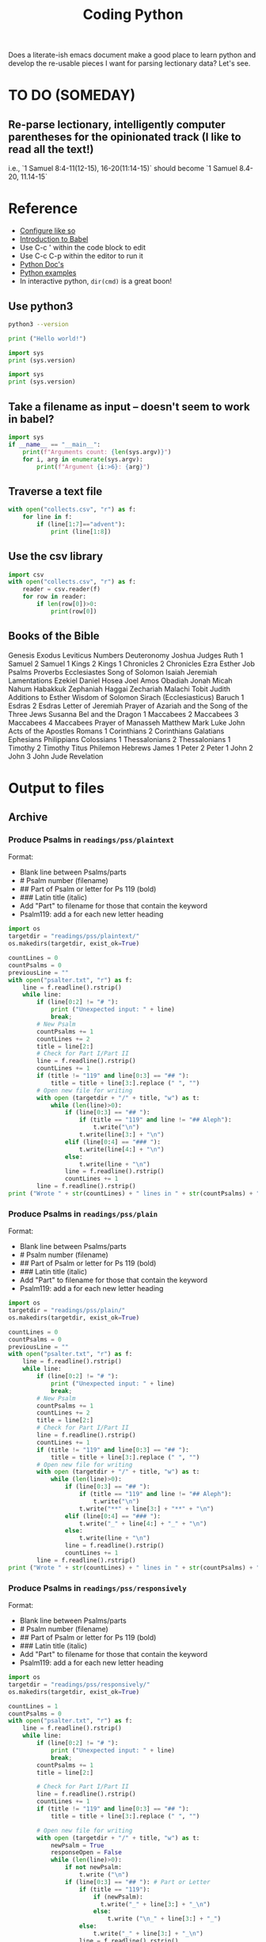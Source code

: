 #+TITLE: Coding Python

Does a literate-ish emacs document make a good place to learn python and develop the re-usable pieces I want for parsing lectionary data? Let's see.
* TO DO (SOMEDAY)
** Re-parse lectionary, intelligently computer parentheses for the opinionated track (I like to read all the text!)
i.e., `1 Samuel 8:4-11(12-15), 16-20(11:14-15)` should become `1 Samuel 8.4-20, 11.14-15`



* Reference
- [[https://linuxhint.com/configuring_emacs_python/][Configure like so]]
- [[https://orgmode.org/worg/org-contrib/babel/intro.html][Introduction to Babel]]
- Use C-c ' within the code block to edit
- Use C-c C-p within the editor to run it
- [[https://docs.python.org/3.9/][Python Doc's]]
- [[https://linuxhint.com/python_scripts_beginners_guide/][Python examples]]
- In interactive python, =dir(cmd)= is a great boon!
** Use python3
#+BEGIN_SRC bash
python3 --version
#+END_SRC

#+RESULTS:
: Python 3.9.1

#+BEGIN_SRC python :results output
  print ("Hello world!")
#+END_SRC

#+RESULTS:
: Hello world!

#+BEGIN_SRC python :results output
  import sys
  print (sys.version)
#+END_SRC

#+RESULTS:
: 2.7.16 (default, Nov 23 2020, 08:01:20)
: [GCC Apple LLVM 12.0.0 (clang-1200.0.30.4) [+internal-os, ptrauth-isa=sign+stri

#+BEGIN_SRC python :python python3 :results output
  import sys
  print (sys.version)
#+END_SRC

#+RESULTS:
: 3.9.1 (default, Jan  8 2021, 17:17:43)
: [Clang 12.0.0 (clang-1200.0.32.28)]
** Take a filename as input -- doesn't seem to work in babel?
#+BEGIN_SRC python :python python3 :results output :cmdline "a, b, c, 42"
import sys
if __name__ == "__main__":
    print(f"Arguments count: {len(sys.argv)}")
    for i, arg in enumerate(sys.argv):
        print(f"Argument {i:>6}: {arg}")
#+END_SRC

#+RESULTS:
: Arguments count: 1
: Argument      0:

** Traverse a text file
#+BEGIN_SRC python :python python3 :results output
  with open("collects.csv", "r") as f:
      for line in f:
          if (line[1:7]=="advent"):
              print (line[1:8])
#+END_SRC

#+RESULTS:
: advent1
: advent2
: advent3
: advent4

** Use the csv library
#+BEGIN_SRC python :python python3 :results output
  import csv
  with open("collects.csv", "r") as f:
      reader = csv.reader(f)
      for row in reader:
          if len(row[0])>0:
              print(row[0])
#+END_SRC

#+RESULTS:
#+begin_example
Code
advent1
advent2
advent3
advent4
nativity1
nativity2
nativity3
christmas1
holyname
christmas2
epiphany
epiphany1
epiphany2
epiphany3
epiphany4
presentation
epiphany5
epiphany6
epiphany7
epiphany8
epiphanylast
ashwednesday
lent1
lent2
lent3
lent4
lent5
annunciation
palmsunday
holymonday
holytuesday
holywednesday
maundythursday
goodfriday
holysaturday
vigil
easter
easterevening
eastermonday
eastertuesday
easterwednesday
easterthursday
easterfriday
eastersaturday
easter2
easter3
easter4
easter5
easter6
ascension
ascension-grant
easter7
pentecost-ogod
pentecost
trinity
visitation
proper1
proper2
proper3
proper4
proper5
proper6
proper7
proper8
proper9
proper10
proper11
proper12
proper13
proper14
proper15
proper16
proper17
proper18
proper19
holycross
proper20
proper21
proper22
proper23
thanksgivingcanadian
proper24
proper25
proper26
allsaints
proper27
proper28
proper29
thanksgivingusa
#+end_example

** Books of the Bible
Genesis
Exodus
Leviticus
Numbers
Deuteronomy
Joshua
Judges
Ruth
1 Samuel
2 Samuel
1 Kings
2 Kings
1 Chronicles
2 Chronicles
Ezra
Esther
Job
Psalms
Proverbs
Ecclesiastes
Song of Solomon
Isaiah
Jeremiah
Lamentations
Ezekiel
Daniel
Hosea
Joel
Amos
Obadiah
Jonah
Micah
Nahum
Habakkuk
Zephaniah
Haggai
Zechariah
Malachi
Tobit
Judith
Additions to Esther
Wisdom of Solomon
Sirach (Ecclesiasticus)
Baruch
1 Esdras
2 Esdras
Letter of Jeremiah
Prayer of Azariah and the Song of the Three Jews
Susanna
Bel and the Dragon
1 Maccabees
2 Maccabees
3 Maccabees
4 Maccabees
Prayer of Manasseh
Matthew
Mark
Luke
John
Acts of the Apostles
Romans
1 Corinthians
2 Corinthians
Galatians
Ephesians
Philippians
Colossians
1 Thessalonians
2 Thessalonians
1 Timothy
2 Timothy
Titus
Philemon
Hebrews
James
1 Peter
2 Peter
1 John
2 John
3 John
Jude
Revelation

* Output to files
** Archive
*** Produce Psalms in =readings/pss/plaintext=
Format:
  - Blank line between Psalms/parts
  - # Psalm number (filename)
  - ## Part of Psalm or letter for Ps 119 (bold)
  - ### Latin title (italic)
  - Add "Part" to filename for those that contain the keyword
  - Psalm119: add a \n for each new letter heading

#+BEGIN_SRC python :python python3 :results output
  import os
  targetdir = "readings/pss/plaintext/"
  os.makedirs(targetdir, exist_ok=True)

  countLines = 0
  countPsalms = 0
  previousLine = ""
  with open("psalter.txt", "r") as f:
      line = f.readline().rstrip()
      while line:
          if (line[0:2] != "# "):
              print ("Unexpected input: " + line)
              break;
          # New Psalm
          countPsalms += 1
          countLines += 2
          title = line[2:]
          # Check for Part I/Part II
          line = f.readline().rstrip()
          countLines += 1
          if (title != "119" and line[0:3] == "## "):
              title = title + line[3:].replace (" ", "")
          # Open new file for writing
          with open (targetdir + "/" + title, "w") as t:
              while (len(line)>0):
                  if (line[0:3] == "## "):
                      if (title == "119" and line != "## Aleph"):
                          t.write("\n")
                      t.write(line[3:] + "\n")
                  elif (line[0:4] == "### "):
                      t.write(line[4:] + "\n")
                  else:
                      t.write(line + "\n")
                  line = f.readline().rstrip()
                  countLines += 1
          line = f.readline().rstrip()
  print ("Wrote " + str(countLines) + " lines in " + str(countPsalms) + " files.")
#+END_SRC

#+RESULTS:
: Wrote 6328 lines in 157files.
*** Produce Psalms in =readings/pss/plain=
Format:
  - Blank line between Psalms/parts
  - # Psalm number (filename)
  - ## Part of Psalm or letter for Ps 119 (bold)
  - ### Latin title (italic)
  - Add "Part" to filename for those that contain the keyword
  - Psalm119: add a \n for each new letter heading

#+BEGIN_SRC python :python python3 :results output
  import os
  targetdir = "readings/pss/plain/"
  os.makedirs(targetdir, exist_ok=True)

  countLines = 0
  countPsalms = 0
  previousLine = ""
  with open("psalter.txt", "r") as f:
      line = f.readline().rstrip()
      while line:
          if (line[0:2] != "# "):
              print ("Unexpected input: " + line)
              break;
          # New Psalm
          countPsalms += 1
          countLines += 2
          title = line[2:]
          # Check for Part I/Part II
          line = f.readline().rstrip()
          countLines += 1
          if (title != "119" and line[0:3] == "## "):
              title = title + line[3:].replace (" ", "")
          # Open new file for writing
          with open (targetdir + "/" + title, "w") as t:
              while (len(line)>0):
                  if (line[0:3] == "## "):
                      if (title == "119" and line != "## Aleph"):
                          t.write("\n")
                      t.write("**" + line[3:] + "**" + "\n")
                  elif (line[0:4] == "### "):
                      t.write("_" + line[4:] + "_" + "\n")
                  else:
                      t.write(line + "\n")
                  line = f.readline().rstrip()
                  countLines += 1
          line = f.readline().rstrip()
  print ("Wrote " + str(countLines) + " lines in " + str(countPsalms) + " files.")
#+END_SRC

#+RESULTS:
: Wrote 6328 lines in 157files.
*** Produce Psalms in =readings/pss/responsively=
Format:
  - Blank line between Psalms/parts
  - # Psalm number (filename)
  - ## Part of Psalm or letter for Ps 119 (bold)
  - ### Latin title (italic)
  - Add "Part" to filename for those that contain the keyword
  - Psalm119: add a \n for each new letter heading

#+BEGIN_SRC python :python python3 :results output
  import os
  targetdir = "readings/pss/responsively/"
  os.makedirs(targetdir, exist_ok=True)

  countLines = 1
  countPsalms = 0
  with open("psalter.txt", "r") as f:
      line = f.readline().rstrip()
      while line:
          if (line[0:2] != "# "):
              print ("Unexpected input: " + line)
              break;
          countPsalms += 1
          title = line[2:]

          # Check for Part I/Part II
          line = f.readline().rstrip()
          countLines += 1
          if (title != "119" and line[0:3] == "## "):
              title = title + line[3:].replace (" ", "")

          # Open new file for writing
          with open (targetdir + "/" + title, "w") as t:
              newPsalm = True
              responseOpen = False
              while (len(line)>0):
                  if not newPsalm:
                      t.write ("\n")
                  if (line[0:3] == "## "): # Part or Letter
                      if (title == "119"):
                          if (newPsalm):
                            t.write("_" + line[3:] + "_\n")
                          else:
                              t.write ("\n_" + line[3:] + "_")
                      else:
                          t.write("_" + line[3:] + "_\n")
                      line = f.readline().rstrip()
                  elif (line[0:4] == "### "): # latin title
                      if (title == "119"):
                          t.write("_" + line[4:] + "_\n")
                      else:
                          t.write("_" + line[4:] + "_\n\n")
                      line = f.readline().rstrip()
                  else:
                      if (line[0].isdigit()):
                          responseOpen = not newPsalm and not responseOpen
                          newPsalm = False
                          if responseOpen:
                              t.write ("> **" + line)
                          else:
                              t.write ("> " + line)
                      else:
                          t.write (line)
                      line = f.readline().rstrip()
                      countLines += 1
                      if (responseOpen and (len(line) == 0 or line[0].isdigit())):
                          t.write("**\n") # two \n's on purpose
              line = f.readline().rstrip() # Drew a blank: try for another line
  print ("Wrote " + str(countLines) + " lines in " + str(countPsalms) + " files.")
#+END_SRC

#+RESULTS:
: Wrote 5801 lines in 157 files.
*** Dump collects into directory =collects=
#+BEGIN_SRC python :python python3 :results output
  import csv, os
  targetdir = "collects"
  os.makedirs(targetdir, exist_ok=True)
  count=0
  with open("collects.csv", "r") as f:
      reader = csv.reader(f)
      for row in reader:
          if row[0] == "Code": continue # Skip header row
          if len(row[0])<3: continue   # Skip uncoded or badly coded rows
          count+=1
          with open (targetdir + "/" + row[0], "w") as t:
            t.write(row[1])
  print ("Wrote " + str(count) + " records")
#+END_SRC

#+RESULTS:
: Wrote 118 records

** Dump multiple columns into directory =proper=
Each column gets its own sub-directory. Each entry is named with the week-code. e.g., =proper/collect/epiphany3=

#+BEGIN_SRC python :python python3 :results output
  import csv, os
  targetdir = "output/proper/"
  codeColumn = 1
  fields = {
      "collect": 2,
      "preface": 3,
      "title": 4
  }

  for dir in fields.keys():
    os.makedirs(targetdir + dir, exist_ok=True)

  count=0
  with open("src/collects.csv", "r") as f:
      reader = csv.reader(f)
      next(reader) # skip header line
      for row in reader:
          if row[0] == "999": continue # Skip unused rows
          code = row[1]
          if len(code)<3: continue   # Skip uncoded or badly coded rows
          count+=1
          for dir, column in fields.items():
              with open (targetdir + dir + "/" + code, "w") as t:
                  t.write(row[column])
  print ("Wrote " + str(count) + " records for each of " + str(len(fields)) + " fields.")
#+END_SRC

#+RESULTS:
: Wrote 115 records for each of 3 fields.
** Produce books of Bible lookup in =readings/intro=
Issue:
  - Philippians and Philemon require five characters to distinguish
  - Job 1 and Job 2 should use the same entry
 This sounds like a job for a regular expression!
 I like =^..[a-z]{1,3}= but the online testers don't catch the leading numerals. Maybe the fault of the javascript implementation?
Each file is named with the first five non-space characters, in lower case.

#+BEGIN_SRC python :python python3 :results output
  import csv, os
  targetdir = "output/readings/intro/"
  codeColumn = 1
  introColumn = 2

  os.makedirs(targetdir, exist_ok=True)

  count=0
  with open("src/booksofbible.csv", "r") as f:
      reader = csv.reader(f)
      next(reader) # skip header line
      for row in reader:
          if row[0] == "": continue # Skip unused rows
          code = row[1].lower().replace(" ","")[0:5]
          count+=1
          with open (targetdir + "/" + code, "w") as t:
              t.write(row[introColumn])
  print ("Wrote " + str(count) + " records.")
#+END_SRC

#+RESULTS:
: Wrote 82 records.

** Better Psalm parser
Load each Psalm into memory at once, then format & output as needed
Format of input file:
  - Blank line between Psalms
  - # Psalm number (filename)
  - ## Part of Psalm or letter for Ps 119 (bold)
  - ### Latin title (italic)
  - When Parts/titles occur mid-Psalm, give an extra \n above it

#+BEGIN_SRC python :python python3 :results output
  import os
  targetdir_plaintext = "output/readings/pss/plaintext/"
  targetdir_markdown  = "output/readings/pss/markdown/"
  targetdir_responsively = "output/readings/pss/responsively/"
  os.makedirs(targetdir_plaintext, exist_ok=True)
  os.makedirs(targetdir_markdown, exist_ok=True)
  os.makedirs(targetdir_responsively, exist_ok=True)

  countPsalms = 0
  countLines = 0
  countFiles = 0
  with open("src/psalter.txt", "r") as f:
      line = f.readline().rstrip()
      countLines += 1
      while len(line) > 1:
          if (line[0:2] != "# "):
              print ("Unexpected input: " + line)
              break;
          countPsalms += 1
          title = line[2:]

          # Read in entire Psalm
          psalm = []
          line = f.readline()
          countLines += 1
          while len(line) > 1:
              psalm.append(line.rstrip())
              line = f.readline()
              countLines += 1

          # Output plaintext Psalm
          atTheBeginning = 2
          with open (targetdir_plaintext + "/" + title, "w") as t:
              countFiles += 1
              for l in psalm:
                  if (l[0:3] == "## "):
                      if (atTheBeginning <= 0 and l[0] == "#"):
                          t.write("\n")
                      t.write(l[3:] + "\n")
                  elif (l[0:4] == "### "):
                      t.write(l[4:] + "\n")
                  else:
                      t.write(l + "\n")
                  atTheBeginning -= 1

          # Output markdown Psalm
          atTheBeginning = 2
          with open (targetdir_markdown + "/" + title, "w") as t:
              countFiles += 1
              for l in psalm:
                  if (l[0:3] == "## "):
                      if (atTheBeginning <= 0 and l[0] == "#"):
                          t.write("\n")
                      t.write("**" + l[3:] + "**\n")
                  elif (l[0:4] == "### "):
                      t.write("_" + l[4:] + "_\n\n")
                  else:
                      l = l.replace(" *", " \\*")
                      t.write("> " + l + "  \n")
                  atTheBeginning -= 1

          # Output responsive Psalm
          foundAVerse = False
          isEven = False
          with open (targetdir_responsively + "/" + title, "w") as t:
              countFiles += 1
              for l in psalm:
                  if (foundAVerse):
                      # If not the beginnig of the Psalm, finish off the last line
                      if (isEven and (l[0].isdigit() or l[0] == "#")):
                          t.write("**  \n") # extra line between pairs
                      t.write("  \n")

                  # Process the line
                  if (l[0:3] == "## "):
                      t.write("**" + l[3:] + "**\n")
                      isEven = False
                      foundAVerse = False
                  elif (l[0:4] == "### "):
                      t.write("_" + l[4:] + "_\n\n")
                      isEven = False
                      foundAVerse = False
                  else:
                      if (l[0].isdigit()):
                          t.write("> ")
                          if (foundAVerse):
                              isEven = not isEven
                          if (isEven):
                              t.write("**")
                          foundAVerse = True
                      l = l.replace(" *", " \\*")
                      t.write(l)
              # If not the beginnig of the Psalm, finish off the last line
              if (isEven):
                  t.write("**")
              t.write("  \n")
          line = f.readline().rstrip()
          countLines += 1
  print ("Wrote " + str(countLines) + " lines in " + str(countFiles) + " files for " + str(countPsalms) + " Psalms.")
#+END_SRC

#+RESULTS:
: Wrote 6060 lines in 450 files for 150 Psalms.

** Eucharistic Lectionary
*** Parse =src/bcprcl-yearb.txt=
Format:
|-----------------------------|
| week-code                   |
| Psalm                       |
| First Reading               |
| Second Reading              |
| Gospel                      |
| Opt. Track II Psalm         |
| Opt. Track II First Reading |
| Blank Line                  |

**** Test out file format
#+BEGIN_SRC python :python python3 :results output
  import os
  srcfile = "src/bcprcl-yearb.txt"
  countRecords = 0
  with open(srcfile, "r") as f:
      weekcode = f.readline().rstrip()
      while weekcode:
          # print ("Week found: " + weekcode)
          countRecords += 1
          f.readline().rstrip()
          f.readline().rstrip()
          f.readline().rstrip()
          f.readline().rstrip()
          nextLine = f.readline().rstrip()
          if nextLine:
              altReading = f.readline().rstrip()
              # print ("Track II? "+ nextLine + " - " + altReading)
              f.readline().rstrip()
          weekcode = f.readline().rstrip()
  print ("Found " + str(countRecords) + " records")
#+END_SRC

#+RESULTS:
: Found 85 records
**** Parse out file
#+BEGIN_SRC python :python python3 :results output
  import os
  import shutil
  srcfile = "src/bcprcl-yearb.txt"
  track1 = "output/readings/yearb/track1/"
  track2 = "output/readings/yearb/track2/"
  opinionated = "output/readings/yearb/opinionated/"
  countRecords = 0
  shutil.rmtree(track1, ignore_errors=True)
  shutil.rmtree(track2, ignore_errors=True)
  shutil.rmtree(opinionated, ignore_errors=True)

  with open(srcfile, "r") as f:
      weekcode = f.readline().rstrip()
      while weekcode:
          countRecords += 1
          psalm = f.readline().rstrip()
          firstReading = f.readline().rstrip()
          secondReading = f.readline().rstrip()
          gospel = f.readline().rstrip()
          nextLine = f.readline().rstrip()
          if nextLine:
              altPsalm = nextLine
              altReading = f.readline().rstrip()
              if f.readline().rstrip():
                  raise Exception("Unexpected input near " + weekcode + ": " + nextLine)

          # Output track 1 readings
          dest = track1 + weekcode + "/"
          os.makedirs(dest, exist_ok=False)
          with open (dest + "psalm", "w") as t:
              t.write(psalm)
          with open (dest + "gospel", "w") as t:
              t.write(gospel)
          if firstReading:
              with open (dest + "firstReading", "w") as t:
                  t.write(firstReading)
          if secondReading:
              with open (dest + "secondReading", "w") as t:
                  t.write(secondReading)
          if nextLine:
              with open (dest + "track2psalm", "w") as t:
                  t.write(altPsalm)
              with open (dest + "track2Reading", "w") as t:
                  t.write(altReading)

          # Output track 2 readings
          dest = track2 + weekcode + "/"
          os.makedirs(dest, exist_ok=False)
          with open (dest + "gospel", "w") as t:
              t.write(gospel)
          if secondReading:
              with open (dest + "secondReading", "w") as t:
                  t.write(secondReading)
          if nextLine:
              with open (dest + "psalm", "w") as t:
                  t.write(altPsalm)
              with open (dest + "firstReading", "w") as t:
                  t.write(altReading)
          else:
              with open (dest + "psalm", "w") as t:
                  t.write(psalm)
              if firstReading:
                  with open (dest + "firstReading", "w") as t:
                      t.write(firstReading)


          # Output opinionated readings
          ## 1: Follow Track 1
          ## 2: if a canticle, choose second (Rite II)
          ## 3: else choose the first option ("or")
          ## 4: Easter, Pentecost: choose Heb reading, use Acts 2nd
          dest = opinionated + weekcode + "/"
          os.makedirs(dest, exist_ok=False)
          # When there are choices to be made ("or"), choose the first
          with open (dest + "psalm", "w") as t:
              if psalm.find("Canticle") == 0:
                  psalm = "Canticle " + psalm.partition(" or ")[2].lstrip()
              t.write(psalm.partition(" or ")[0])
          with open (dest + "gospel", "w") as t:
              t.write(gospel.partition(" or ")[0])
          if firstReading:
              if weekcode.find("resurrection") * weekcode.find("pentecost1") * weekcode.find("pentecost2") == 0:
                  firstReading = firstReading.partition(" or ")[2]
                  secondReading = secondReading.partition(" or ")[2]
              with open (dest + "firstReading", "w") as t:
                  t.write(firstReading.partition(" or ")[0])
          if secondReading:
              with open (dest + "secondReading", "w") as t:
                  t.write(secondReading.partition(" or ")[0])

          # Start next line
          weekcode = f.readline().rstrip()
  print ("Parsed " + str(countRecords) + " records")
#+END_SRC

#+RESULTS:
: Parsed 85 records

** Produce Bible References for Yr B, Track 1 in =readings/refs/yearb/=
ISSUE: Already done by a different means. Not yet published into sharedprayers. Abandoning this effort.
Issues:
  - "Ecclesiaticus" collides with Ecclesiastes; use "Sirach" instead
  - someday track to could be added with alternate filenames
Create a directory for each week-code.
Name files =lesson1=, =lesson2=, =psalm=, =gospel=

#+BEGIN_SRC python :python python3 :results output
  import csv, os
  srcfile = "src/refs-ybt1.csv"
  targetdir = "output/readings/refs/yearb/"
  codeColumn = 1
  psalmColumn = 3
  lesson1Column= 4
  lesson2Column = 5
  gospelColumn = 6

  os.makedirs(targetdir, exist_ok=True)

  count=0
  with open(srcfile, "r") as f:
      reader = csv.reader(f)
      next(reader) # skip header line
      for row in reader:
          if row[codeColumn] == "": continue # Skip unused rows
          code = row[codeColumn].strip()
          gospel = ""
          if (row[gospelColumn]
          print (code[gospelColumn].strip())
          count+=1
  print ("Wrote " + str(count) + " records.")
#+END_SRC

#+RESULTS:

          with open (targetdir + "/" + code, "w") as t:
              t.write(row[introColumn])
** Produce Liturgies for 2020 (Yr B, Track 1) in =2020=
Issues:
- Ensure =/he/propercollect= excludes "The Lord be with you" on Good Friday
- Only produce liturgies for future dates
- Check / customize liturgies, Update bcppage for:
    o Good Friday (with special =he/propercollect=)
    o Palm Sunday
    o Easter Vigil
- o Modify contents pages to automatically provide next & previous service (based on liturgydate?)
-  o Access future/all services regardless of date?
- Next year:
    o Epiphany blessings protocol varies in year C
    o Replacement Passion Sunday scripts for C,A
    o Lectionaries for Year C, Year A
    o Year's worth of hymns?

#+BEGIN_SRC python :python python3 :results output
  import csv, os, datetime
  srcfile = "src/liturgy2021.csv"
  targetdir = "output/2021/"
  lectionaryyear = "yearb"

  dateOutputFormat = "%Y-%m-%d"
  dateColumn = 0
  i = 4
  codeColumn = 4
  titleColumn = 5
  prepareColumn = 6
  psalmStyleColumn = 12
  postscriptColumn = 35

  headings = {
    prepareColumn + 2 : "## We Gather in God's Name",
    psalmStyleColumn  : "## We Hear God's Word",
    psalmStyleColumn + 4 : "## We Respond in Faith",
    psalmStyleColumn + 9 : "## We Offer Ourselves To God",
    psalmStyleColumn + 14 : "## We Receive the Gift of God"
    }

  def shortcode(x):
      if x == "":
          return ""
      return '{{{{% {0} %}}}}\n'.format(x.strip())

  def shortcodeClosed(x):
      return shortcode(x).replace(" %}}", " /%}}")

  def shortcodeRow(x):
      return shortcode(row[x].strip())

  def shortcodeRowClosed(x):
      return shortcodeClosed(row[x].strip())

  os.makedirs(targetdir, exist_ok=True)

  count=0
  with open(srcfile, "r") as f:
      reader = csv.reader(f)
      next(reader) # skip header line
      for row in reader:
          if row[dateColumn] == "": continue # Skip unused rows
          code = row[codeColumn].strip()
          rowDate = datetime.datetime.strptime(row[dateColumn], '%m/%d/%y')
          if rowDate.date() < datetime.date.today(): continue # Skip past dates
          # print("DEBUG: Found date {0}".format(rowDate))
          liturgyDate = rowDate.strftime(dateOutputFormat)
          publishDate = (rowDate + datetime.timedelta(days=-6)).strftime(dateOutputFormat)
          filename = 'he-{1}.md'.format(rowDate, code)
          if (code == "goodfriday" or code == "holysaturday"):
              filename = '{0}-{1:%Y%m%d}.md'.format(code, rowDate)
          with open (targetdir + "/" + filename, "w") as t:
              t.write('---\n')
              if (code == "goodfriday" or code == "holysaturday"):
                  t.write('title: {}\n'.format(row[titleColumn].strip()))
              else:
                  t.write('title: Holy Eucharist, Rite II ({0})\n'.format(row[titleColumn].strip()))
              t.write('date: {0}\n'.format(publishDate))
              t.write('lectionaryyear: {0}\n'.format(lectionaryyear))
              t.write('proper: {0}\n'.format(code))
              t.write('liturgydate: {0}\n'.format(liturgyDate))
              t.write('bcppage: 355ff.\n')
              t.write('---\n')
              for i in range(prepareColumn + 1, postscriptColumn):
                  if (i == psalmStyleColumn):
                      t.write(shortcode('he/propercollect'))
                      t.write(shortcode('rubric-sit'))

                  if (headings.get(i)):
                      t.write('\n' + headings.get(i) + '\n')

                  if (i == psalmStyleColumn):
                      t.write(shortcodeClosed('he/lesson "firstReading"'))
                      t.write(shortcodeRowClosed(psalmStyleColumn))
                      t.write(shortcodeClosed('he/lesson "secondReading"'))
                      t.write(shortcodeClosed('he/gospel'))
                  else:
                      t.write(shortcodeRow(i))
              t.write(shortcode('nrsv'))
          count+=1
  print ("Wrote " + str(count) + " records.")
#+END_SRC

#+RESULTS:
: Wrote 76 records.

** Get a Bible text
Source = [[http://bible.oremus.org/api.html][oremus api]]
=GET http://bible.oremus.org/?version=NRSVAE&vnum=NO&fnote=NO&show_ref=NO&headings=no&omithidden=YES&passage=Mark%201.1-11
#+BEGIN_SRC python :python python3 :results output
  import os, urllib.request, urllib.parse, re
  from bs4 import BeautifulSoup

  requestSlug = "http://bible.oremus.org/?version=NRSVAE&vnum=NO&fnote=NO&show_ref=NO&headings=NO&omithidden=YES&passage={0}"

  contents = urllib.request.urlopen(requestSlug.format(urllib.parse.quote_plus("Ex 20.1-17"))).read().decode('utf-8')

  # Fix up the contents items I want to handle before BeautifulSoup
  # contents = contents.replace('<br class="kk"/>', "BREAK")
  contents = contents.replace("<span class=thinspace> </span>", "")

  soup = BeautifulSoup(contents, 'html.parser')

  bibletext = soup.find('div', {'class': 'bibletext'})
  for br in soup.find_all("br"):
      br.replace_with("BREAK")
  print("bibletext")
  print(bibletext)
  result = ''
  for line in bibletext.findAll("p"):
     modline = line.text
     modline = re.sub("\n", " ", modline)
     modline = re.sub("  ", " ", modline)
     modline = re.sub(" ", " ", modline) # clean out non-breaking spaces
     modline = re.sub("BREAK", "\n> ", modline) # preserve coded line breaks
     if (len(modline) - modline.count(' ') > 1):
         result += modline.rstrip().rstrip('>').rstrip() + "\n\n"
  result.replace("BREAK", "\n")
  print ("FINISHED RESULT:")
  print (result)


  #+END_SRC

** Get the year's Bible texts
Source = [[http://bible.oremus.org/api.html][oremus api]]
=GET http://bible.oremus.org/?version=NRSVAE&vnum=NO&fnote=NO&show_ref=NO&headings=no&omithidden=YES&passage=Mark%201.1-11
#+BEGIN_SRC python :python python3 :results output
  import os, urllib.request, urllib.parse, re, shutil, time
  from bs4 import BeautifulSoup

  def getText(ref):
      requestSlug = "http://bible.oremus.org/?version=NRSVAE&vnum=NO&fnote=NO&show_ref=NO&headings=NO&omithidden=YES&passage={0}"
      contents = urllib.request.urlopen(requestSlug.format(urllib.parse.quote_plus(ref))).read().decode('utf-8')

      # Fix up the contents items I want to handle before BeautifulSoup
      contents = contents.replace("<span class=thinspace> </span>", "")

      soup = BeautifulSoup(contents, 'html.parser')
      bibletext = soup.find('div', {'class': 'bibletext'})
      for br in soup.find_all("br"):
          br.replace_with("BREAK")
      result = ''
      for line in bibletext.findAll("p"):
         modline = line.text
         modline = re.sub("\n", " ", modline)
         modline = re.sub("  ", " ", modline)
         modline = re.sub(" ", " ", modline) # clean out non-breaking spaces
         modline = re.sub("BREAK", "\n> ", modline) # preserve coded line breaks
         if (len(modline) - modline.count(' ') > 1):
             result += modline.rstrip().rstrip('>').rstrip() + "\n\n"
      result.replace("BREAK", "\n")
      return result.rstrip()

  def textfilename(ref):
      result = re.sub("[-,.:;()\* ]", "", ref)
      return result.casefold()

  srcfile = "src/bcprcl-yearb.txt"
  dest = "output/readings/nrsv/"
  countRecords = 0
  countRefs = 0
  refs = []
  os.makedirs(dest, exist_ok=True)

  with open(srcfile, "r") as f:
      weekcode = f.readline().rstrip()
      while weekcode:
          countRecords += 1
          psalm = f.readline().rstrip()
          firstReading = f.readline().rstrip()
          secondReading = f.readline().rstrip()
          gospel = f.readline().rstrip()
          nextLine = f.readline().rstrip()
          altReading = ""
          if nextLine:
              altPsalm = nextLine
              altReading = f.readline().rstrip()
              if f.readline().rstrip():
                  raise Exception("Unexpected input near " + weekcode + ": " + nextLine)

          # Queue up the readings
          for line in [firstReading, secondReading, gospel, altReading]:
              t = line.partition(" or ")
              if (t[0]) and t[0] not in refs:
                  refs.append(t[0])
              while (t[2]):
                  t = t[2].partition(" or ")
                  if t[0] not in refs:
                      refs.append(t[0])

          countRefs += len(refs)
          while refs:
              r = refs.pop()
              print (textfilename(r) + ": " + r)
              with open (dest + textfilename(r), "w") as t:
                  t.write(getText(r))
          time.sleep(2)

          # Start next line
          weekcode = f.readline().rstrip()
  print ("Parsed " + str(countRecords) + " records with " + str(countRefs) + " scripture references")
#+END_SRC

#+RESULTS:
#+begin_example
mark132437: Mark 13:24-37
1corinthians139: 1 Corinthians 1:3-9
isaiah6419: Isaiah 64:1-9
mark118: Mark 1:1-8
2peter3815a: 2 Peter 3:8-15a
isaiah40111: Isaiah 40:1-11
john1681928: John 1:6-8,19-28
1thessalonians51624: 1 Thessalonians 5:16-24
isaiah6114811: Isaiah 61:1-4,8-11
luke12638: Luke 1:26-38
romans162527: Romans 16:25-27
2samuel711116: 2 Samuel 7:1-11,16
luke21141520: Luke 2:1-14,(15-20)
titus21114: Titus 2:11-14
isaiah927: Isaiah 9:2-7
luke217820: Luke 2:(1-7),8-20
titus347: Titus 3:4-7
isaiah62612: Isaiah 62:6-12
john1114: John 1:1-14
hebrews114512: Hebrews 1:1-4,(5-12)
isaiah52710: Isaiah 52:7-10
john1118: John 1:1-18
galatians32325447: Galatians 3:23-25; 4:4-7
isaiah6110—623: Isaiah 61:10—62:3
luke21521: Luke 2:15-21
philippians2511: Philippians 2:5-11
galatians447: Galatians 4:4-7
numbers62227: Numbers 6:22-27
matthew2112: Matthew 2:1-12
luke24152: Luke 2:41-52
matthew213151923: Matthew 2:13-15,19-23
ephesians1361519a: Ephesians 1:3-6,15-19a
jeremiah31714: Jeremiah 31:7-14
matthew2112: Matthew 2:1-12
ephesians3112: Ephesians 3:1-12
isaiah6016: Isaiah 60:1-6
mark1411: Mark 1:4-11
acts1917: Acts 19:1-7
genesis115: Genesis 1:1-5
john14351: John 1:43-51
1corinthians61220: 1 Corinthians 6:12-20
1samuel31101120: 1 Samuel 3:1-10,(11-20)
mark11420: Mark 1:14-20
1corinthians72931: 1 Corinthians 7:29-31
jonah31510: Jonah 3:1-5,10
mark12128: Mark 1:21-28
1corinthians8113: 1 Corinthians 8:1-13
deuteronomy181520: Deuteronomy 18:15-20
mark12939: Mark 1:29-39
1corinthians91623: 1 Corinthians 9:16-23
isaiah402131: Isaiah 40:21-31
mark14045: Mark 1:40-45
1corinthians92427: 1 Corinthians 9:24-27
2kings5114: 2 Kings 5:1-14
mark2112: Mark 2:1-12
2corinthians11822: 2 Corinthians 1:18-22
isaiah431825: Isaiah 43:18-25
mark21322: Mark 2:13-22
2corinthians316: 2 Corinthians 3:1-6
hosea21420: Hosea 2:14-20
mark929: Mark 9:2-9
2corinthians436: 2 Corinthians 4:3-6
2kings2112: 2 Kings 2:1-12
matthew6161621: Matthew 6:1-6,16-21
2corinthians520b—610: 2 Corinthians 5:20b—6:10
isaiah58112: Isaiah 58:1-12
joel2121217: Joel 2:1-2,12-17
mark1915: Mark 1:9-15
1peter31822: 1 Peter 3:18-22
genesis9817: Genesis 9:8-17
mark83138: Mark 8:31-38
romans41325: Romans 4:13-25
genesis17171516: Genesis 17:1-7,15-16
john21322: John 2:13-22
1corinthians11825: 1 Corinthians 1:18-25
exodus20117: Exodus 20:1-17
john31421: John 3:14-21
ephesians2110: Ephesians 2:1-10
numbers2149: Numbers 21:4-9
john122033: John 12:20-33
hebrews5510: Hebrews 5:5-10
jeremiah313134: Jeremiah 31:31-34
john121216: John 12:12-16
mark11111: Mark 11:1-11
mark151394047: Mark 15:1-39,(40-47)
mark141—1547: Mark 14:1—15:47
philippians2511: Philippians 2:5-11
isaiah5049a: Isaiah 50:4-9a
john12111: John 12:1-11
hebrews91115: Hebrews 9:11-15
isaiah4219: Isaiah 42:1-9
john122036: John 12:20-36
1corinthians11831: 1 Corinthians 1:18-31
isaiah4917: Isaiah 49:1-7
john132132: John 13:21-32
hebrews1213: Hebrews 12:1-3
isaiah5049a: Isaiah 50:4-9a
john1311731b35: John 13:1-17,31b-35
1corinthians112326: 1 Corinthians 11:23-26
exodus12145101114: Exodus 12:1-4,(5-10),11-14
john181—1942: John 18:1—19:42
hebrews41416579: Hebrews 4:14-16; 5:7-9
hebrews101625: Hebrews 10:16-25
isaiah5213—5312: Isaiah 52:13—53:12
john193842: John 19:38-42
matthew275766: Matthew 27:57-66
1peter418: 1 Peter 4:1-8
lamentations3191924: Lamentations 3:1-9,19-24
job14114: Job 14:1-14
mark1618: Mark 16:1-8
john20118: John 20:1-18
1corinthians15111: 1 Corinthians 15:1-11
isaiah2569: Isaiah 25:6-9
acts103443: Acts 10:34-43
mark1618: Mark 16:1-8
john20118: John 20:1-18
1corinthians15111: 1 Corinthians 15:1-11
isaiah2569: Isaiah 25:6-9
acts103443: Acts 10:34-43
mark1618: Mark 16:1-8
john20118: John 20:1-18
1corinthians15111: 1 Corinthians 15:1-11
isaiah2569: Isaiah 25:6-9
acts103443: Acts 10:34-43
luke241349: Luke 24:13-49
1corinthians56b8: 1 Corinthians 5:6b-8
isaiah2569: Isaiah 25:6-9
matthew28915: Matthew 28:9-15
acts21422b32: Acts 2:14,22b-32
john201118: John 20:11-18
acts23641: Acts 2:36-41
luke241335: Luke 24:13-35
acts3110: Acts 3:1-10
luke2436b48: Luke 24:36b-48
acts31126: Acts 3:11-26
john21114: John 21:1-14
acts4112: Acts 4:1-12
mark1691520: Mark 16:9-15,20
acts41321: Acts 4:13-21
john201931: John 20:19-31
1john11—22: 1 John 1:1—2:2
acts43235: Acts 4:32-35
luke2436b48: Luke 24:36b-48
1john317: 1 John 3:1-7
acts31219: Acts 3:12-19
john101118: John 10:11-18
1john31624: 1 John 3:16-24
acts4512: Acts 4:5-12
john1518: John 15:1-8
1john4721: 1 John 4:7-21
acts82640: Acts 8:26-40
john15917: John 15:9-17
1john516: 1 John 5:1-6
acts104448: Acts 10:44-48
luke244453: Luke 24:44-53
ephesians11523: Ephesians 1:15-23
acts1111: Acts 1:1-11
luke244453: Luke 24:44-53
ephesians11523: Ephesians 1:15-23
acts1111: Acts 1:1-11
john17619: John 17:6-19
1john5913: 1 John 5:9-13
acts115172126: Acts 1:15-17,21-26
john73739a: John 7:37-39a
romans814172227: Romans 8:14-17,22-27
acts2111: Acts 2:1-11
joel22832: Joel 2:28-32
ezekiel37114: Ezekiel 37:1-14
exodus1919a1620a201820: Exodus 19:1-9a,16-20a; 20:18-20
genesis1119: Genesis 11:1-9
john152627164b15: John 15:26-27; 16:4b-15
romans82227: Romans 8:22-27
ezekiel37114: Ezekiel 37:1-14
acts2121: Acts 2:1-21
john152627164b15: John 15:26-27; 16:4b-15
romans82227: Romans 8:22-27
ezekiel37114: Ezekiel 37:1-14
acts2121: Acts 2:1-21
john3117: John 3:1-17
romans81217: Romans 8:12-17
isaiah618: Isaiah 6:1-8
mark14045: Mark 1:40-45
1corinthians92427: 1 Corinthians 9:24-27
2kings5114: 2 Kings 5:1-14
mark2112: Mark 2:1-12
2corinthians11822: 2 Corinthians 1:18-22
isaiah431825: Isaiah 43:18-25
mark21322: Mark 2:13-22
2corinthians316: 2 Corinthians 3:1-6
hosea21420: Hosea 2:14-20
deuteronomy51215: Deuteronomy 5:12-15
mark223—36: Mark 2:23—3:6
2corinthians4512: 2 Corinthians 4:5-12
1samuel31101120: 1 Samuel 3:1-10,(11-20)
genesis3815: Genesis 3:8-15
mark32035: Mark 3:20-35
2corinthians413—51: 2 Corinthians 4:13—5:1
1samuel841112151620111415: 1 Samuel 8:4-11(12-15), 16-20,(11:14-15)
ezekiel172224: Ezekiel 17:22-24
mark42634: Mark 4:26-34
2corinthians561011131417: 2 Corinthians 5: 6-10, (11-13),14-17
isamuel1534—1613: I Samuel 15:34—16:13
job38111: Job 38:1-11
mark43541: Mark 4:35-41
2corinthians6113: 2 Corinthians 6:1-13
1samuel1757—1851016: 1 Samuel 17:57— 18:5,10-16
1samuel171a41119233249: 1 Samuel 17:(1a,4-11,19-23),32-49
wisdomofsolomon1131522324: Wisdom of Solomon 1:13-15; 2:23-24
mark52143: Mark 5:21-43
2corinthians8715: 2 Corinthians 8:7-15
2samuel11727: 2 Samuel 1:1,7-27
ezekiel215: Ezekiel 2:1-5
mark6113: Mark 6:1-13
2corinthians12210: 2 Corinthians 12:2-10
2samuel515910: 2 Samuel 5:1-5,9-10
amos7715: Amos 7:7-15
mark61429: Mark 6:14-29
ephesians1314: Ephesians 1:3-14
2samuel61512b19: 2 Samuel 6:1-5,12b-19
jeremiah2316: Jeremiah 23:1-6
mark630345356: Mark 6:30-34,53-56
ephesians21122: Ephesians 2:11-22
2samuel7114a: 2 Samuel 7:1-14a
2kings44244: 2 Kings 4:42-44
john6121: John 6:1-21
ephesians31421: Ephesians 3:14-21
2samuel11115: 2 Samuel 11:1-15
exodus1624915: Exodus 16:2-4,9-15
john62435: John 6:24-35
ephesians4116: Ephesians 4:1-16
2samuel1126—1213a: 2 Samuel 11:26—12:13a
1kings1948: 1 Kings 19:4-8
john6354151: John 6:35,41-51
ephesians425—52: Ephesians 4:25—5:2
2samuel1859153133: 2 Samuel 18:5-9, 15, 31-33
proverbs916: Proverbs 9:1-6
john65158: John 6:51-58
ephesians51520: Ephesians 5:15-20
1kings210123314: 1 Kings 2:10-12; 3:3-14
joshua2412a1418: Joshua 24:1-2a,14-18
john65669: John 6:56-69
ephesians61020: Ephesians 6:10-20
1kings816101122304143: 1 Kings 8:(1,6,10-11), 22-30, 41-43
deuteronomy41269: Deuteronomy 4:1-2, 6-9
mark71814152123: Mark 7:1-8,14-15,21-23
james11727: James 1:17-27
songofsolomon2813: Song of Solomon 2:8-13
isaiah3547a: Isaiah 35:4-7a
mark72437: Mark 7:24-37
james211011131417: James 2:1-10(11-13),14-17
proverbs2212892223: Proverbs 22:1-2, 8-9,22-23
isaiah5049a: Isaiah 50:4-9a
mark82738: Mark 8:27-38
james3112: James 3:1-12
proverbs12033: Proverbs 1:20-33
jeremiah111820: Jeremiah 11:18-20
mark93037: Mark 9:30-37
james313—4378a: James 3:13—4:3,7-8a
proverbs311031: Proverbs 31:10-31
numbers114610162429: Numbers 11:4-6, 10-16,24-29
mark93850: Mark 9:38-50
james51320: James 5:13-20
esther71691092022: Esther 7:1-6,9-10; 9:20-22
genesis21824: Genesis 2:18-24
mark10216: Mark 10:2-16
hebrews1142512: Hebrews 1:1-4; 2:5-12
job112110: Job 1:1;2:1-10
amos5671015: Amos 5:6-7,10-15
mark101731: Mark 10:17-31
hebrews41216: Hebrews 4:12-16
job23191617: Job 23:1-9,16-17
isaiah53412: Isaiah 53:4-12
mark103545: Mark 10:35-45
hebrews5110: Hebrews 5:1-10
job38173441: Job 38:1-7,(34-41)
jeremiah3179: Jeremiah 31:7-9
mark104652: Mark 10:46-52
hebrews72328: Hebrews 7:23-28
job42161017: Job 42:1-6,10-17
deuteronomy619: Deuteronomy 6:1-9
mark122834: Mark 12:28-34
hebrews91114: Hebrews 9:11-14
ruth1118: Ruth 1:1-18
1kings17816: 1 Kings 17:8-16
mark123844: Mark 12:38-44
hebrews92428: Hebrews 9:24-28
ruth31541317: Ruth 3:1-5;4:13-17
daniel1213: Daniel 12:1-3
mark1318: Mark 13:1-8
hebrews10111415181925: Hebrews 10:11-14 (15-18)19-25
1samuel1420: 1 Samuel 1:4-20
daniel79101314: Daniel 7:9-10,13-14
john183337: John 18:33-37
revelation14b8: Revelation 1:4b-8
2samuel2317: 2 Samuel 23:1-7
Parsed 85 records with 295 scripture references
#+end_example
